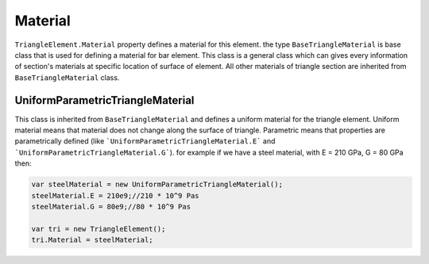 .. _TriangleElement-Material:

Material
--------

``TriangleElement.Material`` property defines a material for this element. the type ``BaseTriangleMaterial`` is base class that is used for defining a material for bar element. This class is a general class which can gives every information of section's materials at specific location of surface of element.
All other materials of triangle section are inherited from ``BaseTriangleMaterial`` class.

UniformParametricTriangleMaterial
^^^^^^^^^^^^^^^^^^^^^^^^^^^^^^^^^
This class is inherited from ``BaseTriangleMaterial`` and defines a uniform material for the triangle element. Uniform material means that material does not change along the surface of triangle.
Parametric means that properties are parametrically defined (like ```UniformParametricTriangleMaterial.E``` and ```UniformParametricTriangleMaterial.G```).
for example if we have a steel material, with E = 210 GPa, G = 80 GPa then:

.. code-block:: cs

   var steelMaterial = new UniformParametricTriangleMaterial();
   steelMaterial.E = 210e9;//210 * 10^9 Pas
   steelMaterial.G = 80e9;//80 * 10^9 Pas
   
   var tri = new TriangleElement();
   tri.Material = steelMaterial;